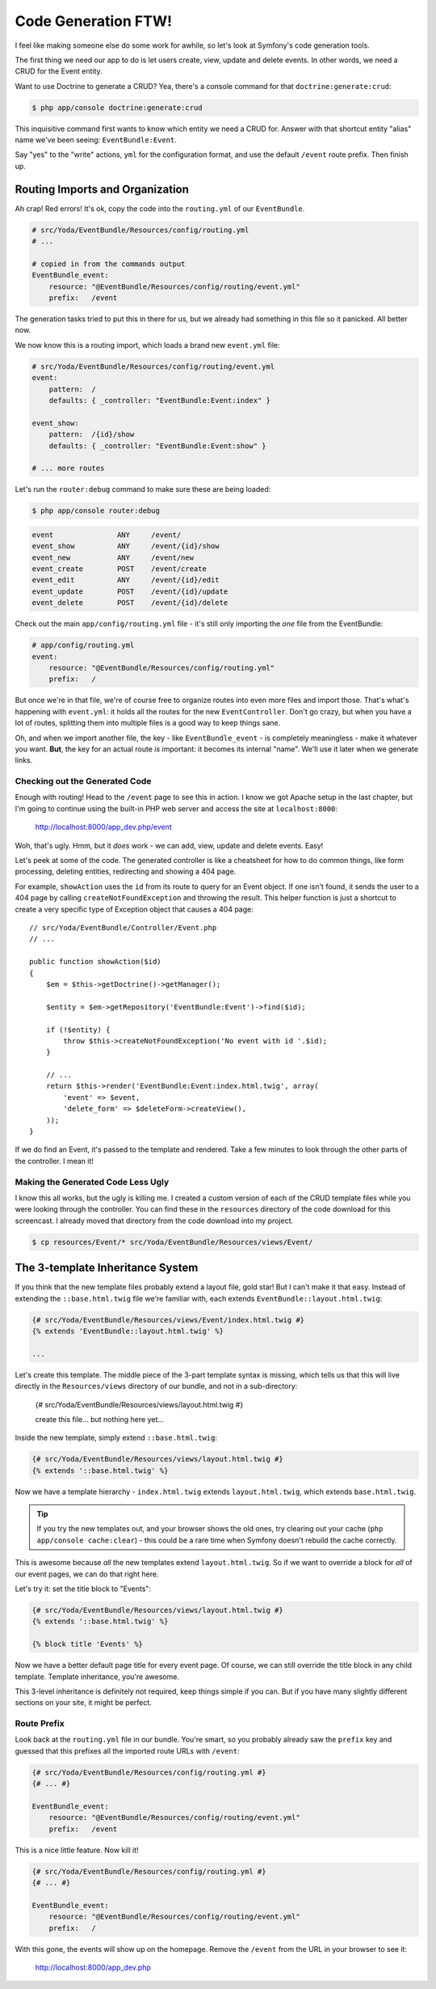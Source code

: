 Code Generation FTW!
====================

I feel like making someone else do some work for awhile, so let's look
at Symfony's code generation tools.

The first thing we need our app to do is let users create, view, update and
delete events. In other words, we need a CRUD for the Event entity.

Want to use Doctrine to generate a CRUD? Yea, there's a console command for
that ``doctrine:generate:crud``:

.. code-block:: bash

    $ php app/console doctrine:generate:crud

This inquisitive command first wants to know which entity we need a CRUD for.
Answer with that shortcut entity "alias" name we've been seeing: ``EventBundle:Event``.

Say "yes" to the "write" actions, ``yml`` for the configuration format, and
use the default ``/event`` route prefix. Then finish up.

Routing Imports and Organization
~~~~~~~~~~~~~~~~~~~~~~~~~~~~~~~~

Ah crap! Red errors! It's ok, copy the code into the ``routing.yml`` of our
``EventBundle``.

.. code-block:: yaml

    # src/Yoda/EventBundle/Resources/config/routing.yml
    # ...

    # copied in from the commands output
    EventBundle_event:
        resource: "@EventBundle/Resources/config/routing/event.yml"
        prefix:   /event

The generation tasks tried to put this in there for us, but we already had
something in this file so it panicked. All better now.

We now know this is a routing import, which loads a brand new ``event.yml``
file:

.. code-block:: yaml

    # src/Yoda/EventBundle/Resources/config/routing/event.yml
    event:
        pattern:  /
        defaults: { _controller: "EventBundle:Event:index" }

    event_show:
        pattern:  /{id}/show
        defaults: { _controller: "EventBundle:Event:show" }

    # ... more routes

Let's run the ``router:debug`` command to make sure these are being loaded:

.. code-block:: bash

    $ php app/console router:debug

.. code-block:: text

    event               ANY     /event/
    event_show          ANY     /event/{id}/show
    event_new           ANY     /event/new
    event_create        POST    /event/create
    event_edit          ANY     /event/{id}/edit
    event_update        POST    /event/{id}/update
    event_delete        POST    /event/{id}/delete

Check out the main ``app/config/routing.yml`` file - it's still only importing
the *one* file from the EventBundle:

.. code-block:: yaml

    # app/config/routing.yml
    event:
        resource: "@EventBundle/Resources/config/routing.yml"
        prefix:   /

But once we're in that file, we're of course free to organize routes into
even more files and import those. That's what's happening with ``event.yml``:
it holds all the routes for the new ``EventController``. Don't go crazy,
but when you have a lot of routes, splitting them into multiple files is
a good way to keep things sane.

Oh, and when we import another file, the key - like ``EventBundle_event`` -
is completely meaningless - make it whatever you want. **But**, the key for
an actual route *is* important: it becomes its internal "name". We'll use
it later when we generate links.

Checking out the Generated Code
-------------------------------

Enough with routing! Head to the ``/event`` page to see this in action. I
know we got Apache setup in the last chapter, but I'm going to continue using
the built-in PHP web server and access the site at ``localhost:8000``:

    http://localhost:8000/app_dev.php/event

Woh, that's ugly. Hmm, but it *does* work - we can add, view, update and
delete events. Easy!

Let's peek at some of the code. The generated controller is like a cheatsheet
for how to do common things, like form processing, deleting entities, redirecting
and showing a 404 page.

For example, ``showAction`` uses the ``id`` from its route to query for an
Event object. If one isn't found, it sends the user to a 404 page by calling
``createNotFoundException`` and throwing the result. This helper function
is just a shortcut to create a very specific type of Exception object that
causes a 404 page::

    // src/Yoda/EventBundle/Controller/Event.php
    // ...
    
    public function showAction($id)
    {
        $em = $this->getDoctrine()->getManager();
        
        $entity = $em->getRepository('EventBundle:Event')->find($id);

        if (!$entity) {
            throw $this->createNotFoundException('No event with id '.$id);
        }

        // ...
        return $this->render('EventBundle:Event:index.html.twig', array(
            'event' => $event,
            'delete_form' => $deleteForm->createView(),
        ));
    }

If we do find an Event, it's passed to the template and rendered. Take a
few minutes to look through the other parts of the controller. I mean it!

Making the Generated Code Less Ugly
-----------------------------------

I know this all works, but the ugly is killing me. I created a custom version
of each of the CRUD template files while you were looking through the controller.
You can find these in the ``resources`` directory of the code download for this
screencast. I already moved that directory from the code download into my project.

.. code-block:: bash

    $ cp resources/Event/* src/Yoda/EventBundle/Resources/views/Event/

The 3-template Inheritance System
~~~~~~~~~~~~~~~~~~~~~~~~~~~~~~~~~

If you think that the new template files probably extend a layout file, gold
star! But I can't make it that easy. Instead of extending the ``::base.html.twig``
file we're familiar with, each extends ``EventBundle::layout.html.twig``:

.. code-block:: html+jinja

    {# src/Yoda/EventBundle/Resources/views/Event/index.html.twig #}
    {% extends 'EventBundle::layout.html.twig' %}

    ...

Let's create this template. The middle piece of the 3-part template syntax
is missing, which tells us that this will live directly in the ``Resources/views``
directory of our bundle, and not in a sub-directory:

    {# src/Yoda/EventBundle/Resources/views/layout.html.twig #}

    create this file... but nothing here yet...

Inside the new template, simply extend ``::base.html.twig``:

.. code-block:: jinja

    {# src/Yoda/EventBundle/Resources/views/layout.html.twig #}
    {% extends '::base.html.twig' %}

Now we have a template hierarchy - ``index.html.twig`` extends ``layout.html.twig``,
which extends ``base.html.twig``.

.. tip::

    If you try the new templates out, and your browser shows the old ones, try clearing
    out your cache (``php app/console cache:clear``) - this could be a rare time when
    Symfony doesn't rebuild the cache correctly.

This is awesome because *all* the new templates extend ``layout.html.twig``.
So if we want to override a block for *all* of our event pages, we can do
that right here.

Let's try it: set the title block to "Events":

.. code-block:: jinja

    {# src/Yoda/EventBundle/Resources/views/layout.html.twig #}
    {% extends '::base.html.twig' %}
    
    {% block title 'Events' %}

Now we have a better default page title for every event page. Of course,
we can still override the title block in any child template. Template inheritance,
you're awesome.

This 3-level inheritance is definitely not required, keep things simple if
you can. But if you have many slightly different sections on your site, it
might be perfect.

Route Prefix
------------

Look back at the ``routing.yml`` file in our bundle. You're smart, so you
probably already saw the ``prefix`` key and guessed that this prefixes all
the imported route URLs with ``/event``:

.. code-block:: yaml

    {# src/Yoda/EventBundle/Resources/config/routing.yml #}
    {# ... #}

    EventBundle_event:
        resource: "@EventBundle/Resources/config/routing/event.yml"
        prefix:   /event

This is a nice little feature. Now kill it!

.. code-block:: yaml

    {# src/Yoda/EventBundle/Resources/config/routing.yml #}
    {# ... #}

    EventBundle_event:
        resource: "@EventBundle/Resources/config/routing/event.yml"
        prefix:   /

With this gone, the events will show up on the homepage. Remove the ``/event`` from
the URL in your browser to see it:

    http://localhost:8000/app_dev.php
